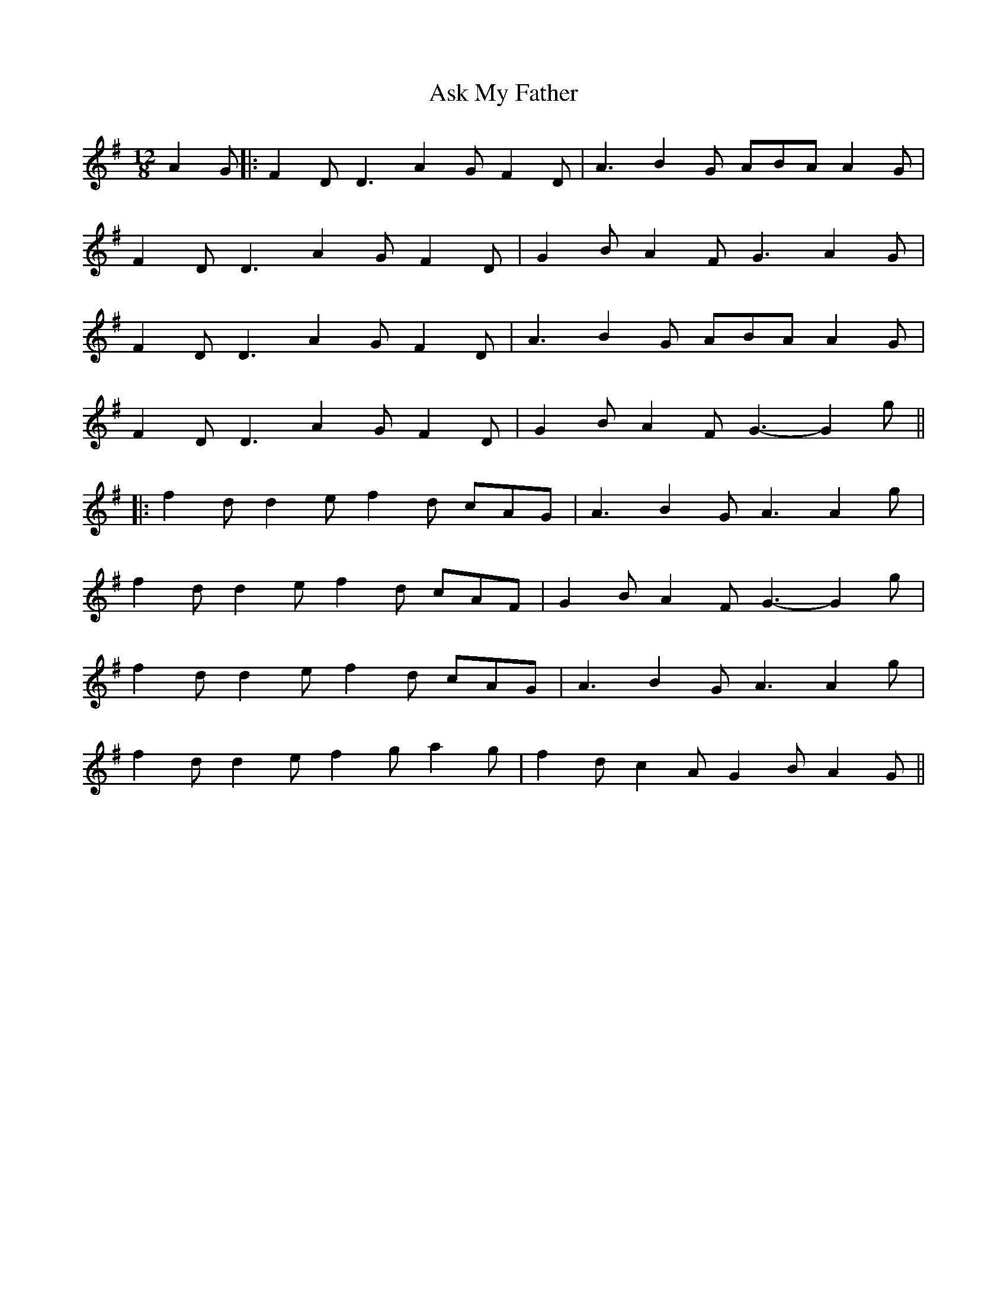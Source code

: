 X: 5
T: Ask My Father
Z: JACKB
S: https://thesession.org/tunes/2288#setting26369
R: slide
M: 12/8
L: 1/8
K: Gmaj
A2G|:F2D D3 A2G F2D|A3 B2G ABA A2G|
F2D D3 A2G F2D|G2B A2F G3 A2G|
F2D D3 A2G F2D|A3 B2G ABA A2G|
F2D D3 A2G F2D|G2B A2F G3-G2g||
|:f2d d2e f2d cAG|A3 B2G A3 A2g|
f2d d2e f2d cAF|G2B A2F G3-G2 g|
f2d d2e f2d cAG|A3 B2G A3 A2g|
f2d d2e f2g a2g|f2d c2A G2B A2G||
